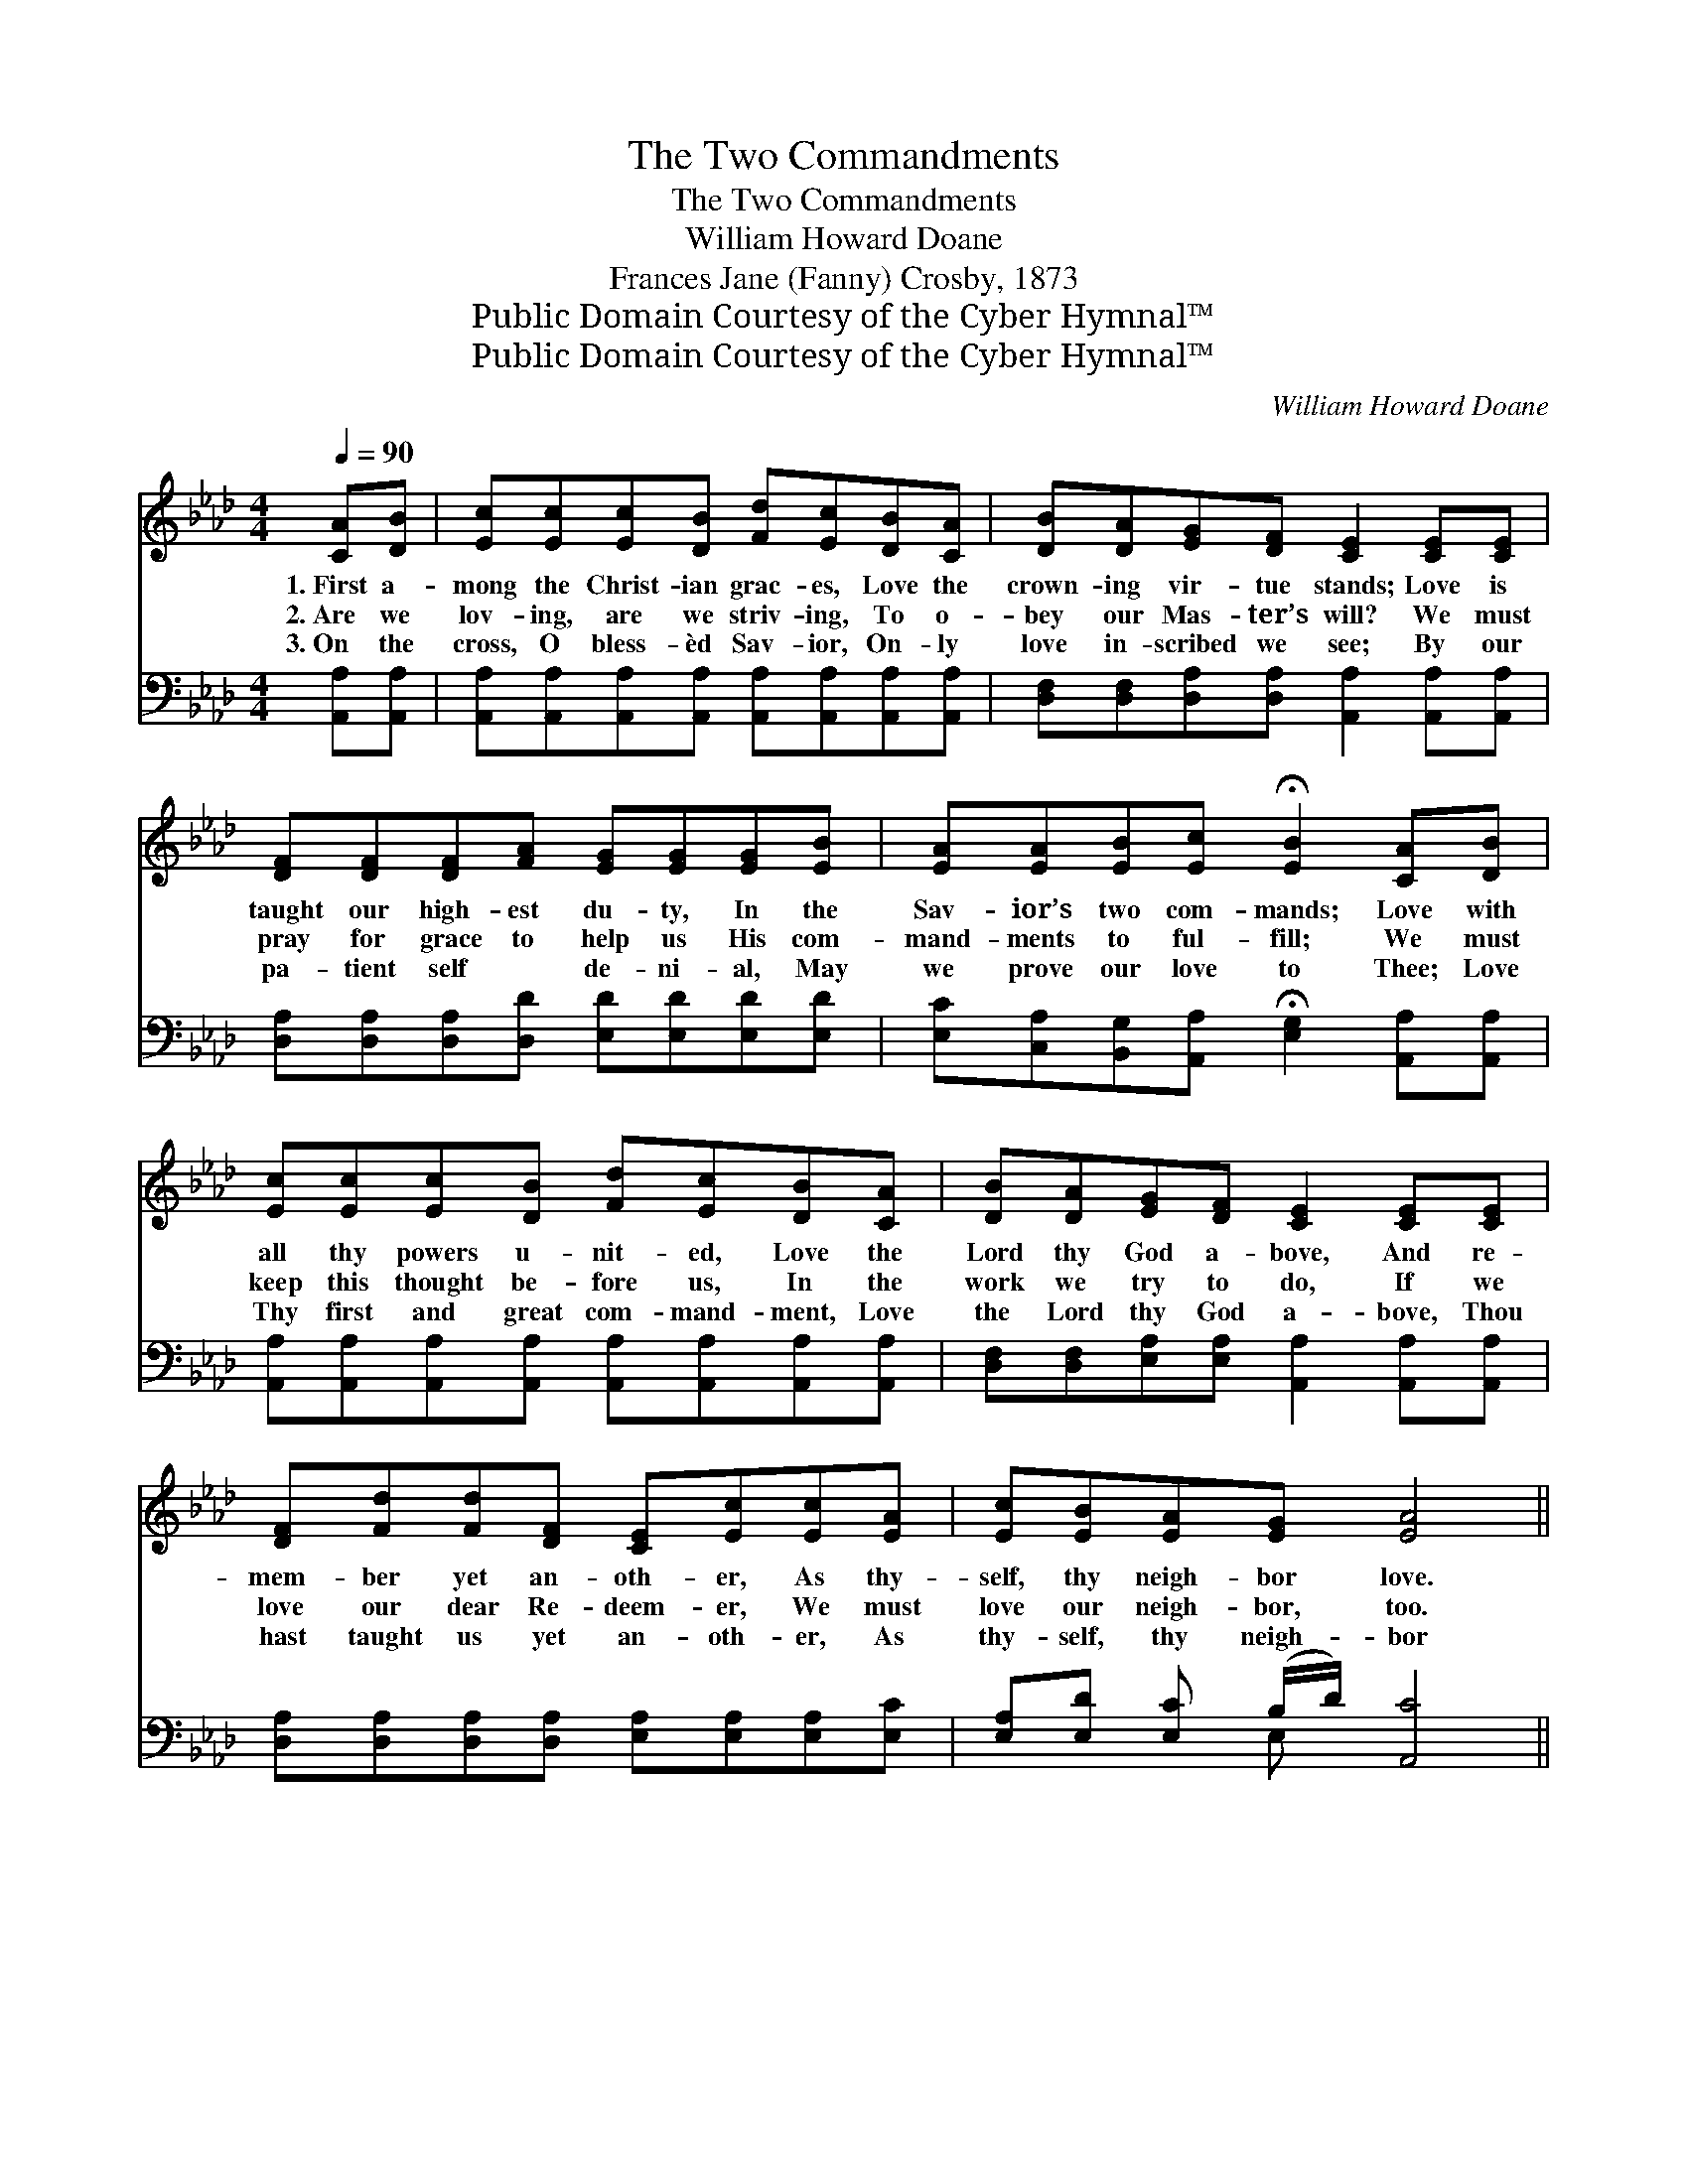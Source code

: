 X:1
T:The Two Commandments
T:The Two Commandments
T:William Howard Doane
T:Frances Jane (Fanny) Crosby, 1873
T:Public Domain Courtesy of the Cyber Hymnal™
T:Public Domain Courtesy of the Cyber Hymnal™
C:William Howard Doane
Z:Public Domain
Z:Courtesy of the Cyber Hymnal™
%%score ( 1 2 ) ( 3 4 )
L:1/8
Q:1/4=90
M:4/4
K:Ab
V:1 treble 
V:2 treble 
V:3 bass 
V:4 bass 
V:1
 [CA][DB] | [Ec][Ec][Ec][DB] [Fd][Ec][DB][CA] | [DB][DA][EG][DF] [CE]2 [CE][CE] | %3
w: 1.~First a-|mong the Christ- ian grac- es, Love the|crown- ing vir- tue stands; Love is|
w: 2.~Are we|lov- ing, are we striv- ing, To o-|bey our Mas- ter’s will? We must|
w: 3.~On the|cross, O bless- èd Sav- ior, On- ly|love in- scribed we see; By our|
 [DF][DF][DF][FA] [EG][EG][EG][EB] | [EA][EA][EB][Ec] !fermata![EB]2 [CA][DB] | %5
w: taught our high- est du- ty, In the|Sav- ior’s two com- mands; Love with|
w: pray for grace to help us His com-|mand- ments to ful- fill; We must|
w: pa- tient self * de- ni- al, May|we prove our love to Thee; Love|
 [Ec][Ec][Ec][DB] [Fd][Ec][DB][CA] | [DB][DA][EG][DF] [CE]2 [CE][CE] | %7
w: all thy powers u- nit- ed, Love the|Lord thy God a- bove, And re-|
w: keep this thought be- fore us, In the|work we try to do, If we|
w: Thy first and great com- mand- ment, Love|the Lord thy God a- bove, Thou|
 [DF][Fd][Fd][DF] [CE][Ec][Ec][EA] | [Ec][EB][EA][EG] [EA]4 || %9
w: mem- ber yet an- oth- er, As thy-|self, thy neigh- bor love.|
w: love our dear Re- deem- er, We must|love our neigh- bor, too.|
w: hast taught us yet an- oth- er, As|thy- self, thy neigh- bor|
"^Refrain" [EB]3 [Ec] [Ed][Ed] [Ed]2 | [Ec]3 [Ed] [Ae][Ae] [Ae]2 | %11
w: ||
w: Love that chang- es not,|Love that chang- es not,|
w: love. * * * *||
 [Ae][Ac][Ac][EA] [FA][DF] [DF]2 | [=DB][Dc][DA][DF] E2 [CA][_DB] | %13
w: ||
w: Love that warms the heart to all,|Ev- ery- where we go; Love with|
w: ||
 [Ec][Ec][Ec][DB] [Fd][Ec][DB][CA] | [DB][DA][EG][DF] [CE]2 [CE][CE] | %15
w: ||
w: all thy powers u- nit- ed, Love the|Lord thy God a- bove, And re-|
w: ||
 [DF][Fd][Fd][DF] [CE][Ec][Ec][EA] | [Ec][EB][EA][EG] [EA]4 |] %17
w: ||
w: mem- ber yet an- oth- er, As thy-|self, thy neigh- bor love.|
w: ||
V:2
 x2 | x8 | x8 | x8 | x8 | x8 | x8 | x8 | x8 || x8 | x8 | x8 | x4 E2 x2 | x8 | x8 | x8 | x8 |] %17
V:3
 [A,,A,][A,,A,] | [A,,A,][A,,A,][A,,A,][A,,A,] [A,,A,][A,,A,][A,,A,][A,,A,] | %2
 [D,F,][D,F,][D,A,][D,A,] [A,,A,]2 [A,,A,][A,,A,] | [D,A,][D,A,][D,A,][D,D] [E,D][E,D][E,D][E,D] | %4
 [E,C][C,A,][B,,G,][A,,A,] !fermata![E,G,]2 [A,,A,][A,,A,] | %5
 [A,,A,][A,,A,][A,,A,][A,,A,] [A,,A,][A,,A,][A,,A,][A,,A,] | %6
 [D,F,][D,F,][E,A,][E,A,] [A,,A,]2 [A,,A,][A,,A,] | %7
 [D,A,][D,A,][D,A,][D,A,] [E,A,][E,A,][E,A,][E,C] | [E,A,][E,D] [E,C] (B,/D/) [A,,C]4 || %9
 [E,G,]3 [E,A,] [E,B,][E,B,] [E,B,]2 | A,3 [A,B,] [A,C][A,C] [A,C]2 | %11
 [A,C][A,E][A,E][C,A,] [D,A,][D,A,] [D,A,]2 | [B,,A,][B,,F,][B,,B,][B,,A,] [E,G,]2 [A,,A,][A,,A,] | %13
 [A,,A,][A,,A,][A,,A,][A,,A,] [A,,A,][A,,A,][A,,A,][A,,A,] | %14
 [D,F,][D,F,][E,A,][E,A,] [A,,A,]2 [A,,A,][A,,A,] | %15
 [D,A,][D,A,][D,A,][D,A,] [E,A,][E,A,][E,A,][E,C] | [E,A,][E,D] [E,C] (B,/D/) [A,,C]4 |] %17
V:4
 x2 | x8 | x8 | x8 | x8 | x8 | x8 | x8 | x3 E, x4 || x8 | A,3 x5 | x8 | x8 | x8 | x8 | x8 | %16
 x3 E, x4 |] %17

